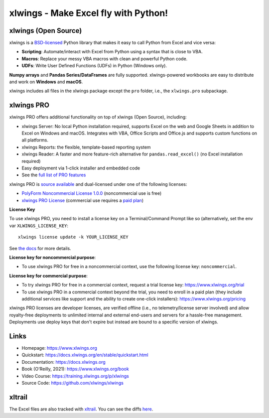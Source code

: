 xlwings - Make Excel fly with Python!
=====================================

xlwings (Open Source)
---------------------

xlwings is a `BSD-licensed <http://opensource.org/licenses/BSD-3-Clause>`_ Python library that makes it easy to call Python from Excel and vice versa:

* **Scripting**: Automate/interact with Excel from Python using a syntax that is close to VBA.
* **Macros**: Replace your messy VBA macros with clean and powerful Python code.
* **UDFs**: Write User Defined Functions (UDFs) in Python (Windows only).

**Numpy arrays** and **Pandas Series/DataFrames** are fully supported. xlwings-powered workbooks are easy to distribute and work
on **Windows** and **macOS**.

xlwings includes all files in the xlwings package except the ``pro`` folder, i.e., the ``xlwings.pro`` subpackage.

xlwings PRO
-----------

xlwings PRO offers additional functionality on top of xlwings (Open Source), including:

* xlwings Server: No local Python installation required, supports Excel on the web and Google Sheets in addition to Excel on Windows and macOS. Integrates with VBA, Office Scripts and Office.js and supports custom functions on all platforms.
* xlwings Reports: the flexible, template-based reporting system
* xlwings Reader: A faster and more feature-rich alternative for ``pandas.read_excel()`` (no Excel installation required)
* Easy deployment via 1-click installer and embedded code
* See the `full list of PRO features <https://www.xlwings.org/pricing>`_

xlwings PRO is `source available <https://en.wikipedia.org/wiki/Source-available_software>`_ and dual-licensed under one of the following licenses:

* `PolyForm Noncommercial License 1.0.0 <https://polyformproject.org/licenses/noncommercial/1.0.0>`_ (noncommercial use is free)
* `xlwings PRO License <https://github.com/xlwings/xlwings/blob/main/LICENSE_PRO.txt>`_ (commercial use requires a `paid plan <https://www.xlwings.org/pricing>`_)

**License Key**

To use xlwings PRO, you need to install a license key on a Terminal/Command Prompt like so (alternatively, set the env var ``XLWINGS_LICENSE_KEY``::

    xlwings license update -k YOUR_LICENSE_KEY

See `the docs <https://docs.xlwings.org/en/latest/pro/license_key.html>`_ for more details.

**License key for noncommercial purpose**:

* To use xlwings PRO for free in a noncommercial context, use the following license key: ``noncommercial``.

**License key for commercial purpose**:

* To try xlwings PRO for free in a commercial context, request a trial license key: https://www.xlwings.org/trial
* To use xlwings PRO in a commercial context beyond the trial, you need to enroll in a paid plan (they include additional services like support and the ability to create one-click installers): https://www.xlwings.org/pricing

xlwings PRO licenses are developer licenses, are verified offline (i.e., no telemetry/license server involved) and allow royalty-free deployments to unlimited internal and external end-users and servers for a hassle-free management. Deployments use deploy keys that don't expire but instead are bound to a specific version of xlwings.

Links
-----

* Homepage: https://www.xlwings.org
* Quickstart: https://docs.xlwings.org/en/stable/quickstart.html
* Documentation: https://docs.xlwings.org
* Book (O'Reilly, 2021): https://www.xlwings.org/book
* Video Course: https://training.xlwings.org/p/xlwings
* Source Code: https://github.com/xlwings/xlwings

xltrail
-------

The Excel files are also tracked with `xltrail <https://www.xltrail.com>`_. You can see the diffs
`here <https://app.xltrail.com/#/?path=github.com%2Fxlwings%2Fxlwings.git&branch=main&public=true>`_.
